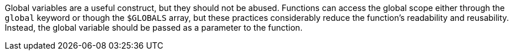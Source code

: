 Global variables are a useful construct, but they should not be abused. Functions can access the global scope either through the ``++global++`` keyword or though the ``++$GLOBALS++`` array, but these practices considerably reduce the function's readability and reusability. Instead, the global variable should be passed as a parameter to the function.
